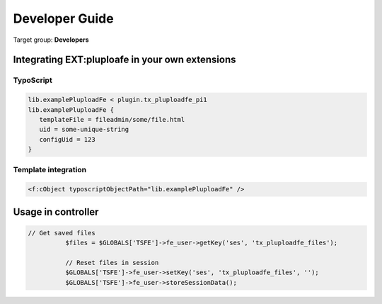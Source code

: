 ﻿

.. ==================================================
.. FOR YOUR INFORMATION
.. --------------------------------------------------
.. -*- coding: utf-8 -*- with BOM.

.. ==================================================
.. DEFINE SOME TEXTROLES
.. --------------------------------------------------
.. role::   underline
.. role::   typoscript(code)
.. role::   ts(typoscript)
   :class:  typoscript
.. role::   php(code)


.. _developer-guide:

Developer Guide
===============

Target group: **Developers**


.. only:: html

	.. contents:: Within this page
		:local:
		:depth: 3



Integrating EXT:pluploafe in your own extensions
------------------------------------------------

TypoScript
^^^^^^^^^^

.. code-block:: ts

   lib.examplePluploadFe < plugin.tx_pluploadfe_pi1
   lib.examplePluploadFe {
      templateFile = fileadmin/some/file.html
      uid = some-unique-string
      configUid = 123
   }


Template integration
^^^^^^^^^^^^^^^^^^^^

.. code-block:: xml

   <f:cObject typoscriptObjectPath="lib.examplePluploadFe" />


Usage in controller
-------------------

.. code-block:: php

      // Get saved files
		$files = $GLOBALS['TSFE']->fe_user->getKey('ses', 'tx_pluploadfe_files');

		// Reset files in session
		$GLOBALS['TSFE']->fe_user->setKey('ses', 'tx_pluploadfe_files', '');
		$GLOBALS['TSFE']->fe_user->storeSessionData();

